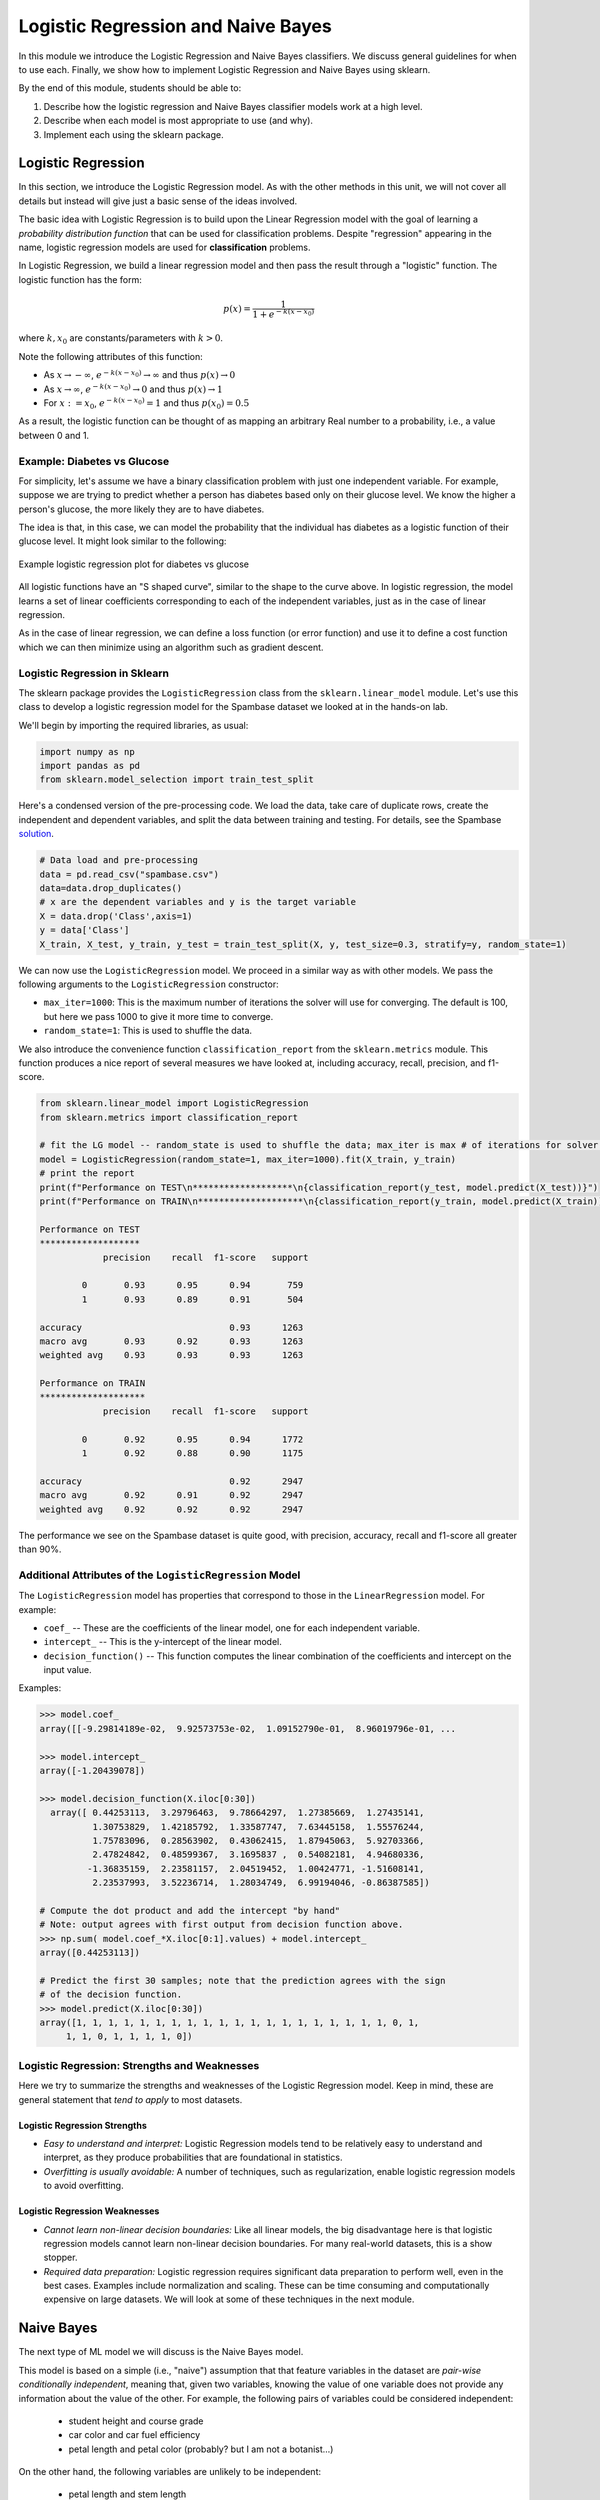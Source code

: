 Logistic Regression and Naive Bayes
===================================

In this module we introduce the Logistic Regression and Naive Bayes classifiers. We discuss 
general guidelines for when to use each. Finally, we show how to implement 
Logistic Regression and Naive Bayes using sklearn.

By the end of this module, students should be able to:

1. Describe how the logistic regression and Naive Bayes classifier models work 
   at a high level.
2. Describe when each model is most appropriate to use (and why).
3. Implement each using the sklearn package. 

Logistic Regression
-------------------
In this section, we introduce the Logistic Regression model. As with the other methods in this 
unit, we will not cover all details but instead will give just a basic sense of the ideas 
involved. 

The basic idea with Logistic Regression is to build upon the Linear Regression model with the 
goal of learning a *probability distribution function* that can be used for classification 
problems. Despite "regression" appearing in the name, logistic regression models are used 
for **classification** problems. 

In Logistic Regression, we build a linear regression model and then pass the result through a 
"logistic" function. The logistic function has the form:

.. math:: 

    p(x) = \frac{1}{1 + e^{-k(x-x_0)}}

where :math:`k, x_0` are constants/parameters with :math:`k>0`. 

Note the following attributes of this function: 

* As :math:`x\to -\infty`, :math:`e^{-k(x-x_0)} \to \infty` and thus :math:`p(x) \to 0`
* As :math:`x\to\infty`, :math:`e^{-k(x-x_0)} \to 0` and thus :math:`p(x) \to 1`
* For :math:`x:= x_0`, :math:`e^{-k(x-x_0)} = 1` and thus :math:`p(x_0) = 0.5`

As a result, the logistic function can be thought of as mapping an arbitrary Real number 
to a probability, i.e., a value between 0 and 1. 


Example: Diabetes vs Glucose  
~~~~~~~~~~~~~~~~~~~~~~~~~~~~~
For simplicity, let's assume we have a binary classification problem with just one independent 
variable. For example, suppose we are trying to predict whether a person has diabetes based 
only on their glucose level. We know the higher a person's glucose, the more likely they are 
to have diabetes. 

The idea is that, in this case, we can model the probability that the individual has 
diabetes as a logistic function of their glucose level. It might look similar to the following:

.. figure:: ./images/Log_Regression_diabetes_vs_glucose.png
    :width: 4000px
    :align: center
    :alt: Example logistic regression plot for diabetes vs glucose

    Example logistic regression plot for diabetes vs glucose


All logistic functions have an "S shaped curve", similar to the shape to the curve above. 
In logistic regression, the model learns a set of linear coefficients corresponding to each 
of the independent variables, just as in the case of linear regression.

As in the case of linear regression, we can define a loss function (or error function) 
and use it to define a cost function which we can then minimize using an algorithm such 
as gradient descent. 

Logistic Regression in Sklearn
~~~~~~~~~~~~~~~~~~~~~~~~~~~~~~~

The sklearn package provides the ``LogisticRegression`` class from the 
``sklearn.linear_model`` module. Let's use this class to develop a 
logistic regression model for the Spambase dataset we looked at in the hands-on 
lab. 

We'll begin by importing the required libraries, as usual: 

.. code-block:: python3 

    import numpy as np
    import pandas as pd
    from sklearn.model_selection import train_test_split    

Here's a condensed version of the pre-processing code. We load the data, take care of 
duplicate rows, create the independent and dependent variables, and split the data between 
training and testing. For details, see the Spambase `solution <spambase_solution.html>`_.  
 
.. code-block:: python3

    # Data load and pre-processing
    data = pd.read_csv("spambase.csv")
    data=data.drop_duplicates()
    # x are the dependent variables and y is the target variable
    X = data.drop('Class',axis=1)
    y = data['Class']
    X_train, X_test, y_train, y_test = train_test_split(X, y, test_size=0.3, stratify=y, random_state=1)
    
We can now use the ``LogisticRegression`` model. We proceed in a similar way as with other models. 
We pass the following arguments to the ``LogisticRegression`` constructor:

* ``max_iter=1000``: This is the maximum number of iterations the solver will use for converging. 
  The default is 100, but here we pass 1000 to give it more time to converge. 
* ``random_state=1``: This is used to shuffle the data.  

We also introduce the convenience function ``classification_report`` from the ``sklearn.metrics`` module. 
This function produces a nice report of several measures we have looked at, including accuracy, recall, 
precision, and f1-score. 

.. code-block:: python3

    from sklearn.linear_model import LogisticRegression
    from sklearn.metrics import classification_report 

    # fit the LG model -- random_state is used to shuffle the data; max_iter is max # of iterations for solver to converge (default is 100)
    model = LogisticRegression(random_state=1, max_iter=1000).fit(X_train, y_train)
    # print the report
    print(f"Performance on TEST\n*******************\n{classification_report(y_test, model.predict(X_test))}")
    print(f"Performance on TRAIN\n********************\n{classification_report(y_train, model.predict(X_train))}")    

    Performance on TEST
    *******************
                precision    recall  f1-score   support

            0       0.93      0.95      0.94       759
            1       0.93      0.89      0.91       504

    accuracy                            0.93      1263
    macro avg       0.93      0.92      0.93      1263
    weighted avg    0.93      0.93      0.93      1263

    Performance on TRAIN
    ********************
                precision    recall  f1-score   support

            0       0.92      0.95      0.94      1772
            1       0.92      0.88      0.90      1175

    accuracy                            0.92      2947
    macro avg       0.92      0.91      0.92      2947
    weighted avg    0.92      0.92      0.92      2947

The performance we see on the Spambase dataset is quite good, with precision, accuracy, recall 
and f1-score all greater than 90%.

Additional Attributes of the ``LogisticRegression`` Model 
~~~~~~~~~~~~~~~~~~~~~~~~~~~~~~~~~~~~~~~~~~~~~~~~~~~~~~~~~

The ``LogisticRegression`` model has properties that correspond to those in the 
``LinearRegression`` model. For example: 

* ``coef_`` -- These are the coefficients of the linear model, one for each independent variable. 
* ``intercept_`` -- This is the y-intercept of the linear model. 
* ``decision_function()`` -- This function computes the linear combination of the coefficients and 
  intercept on the input value. 

Examples: 

.. code-block:: python3 

  >>> model.coef_
  array([[-9.29814189e-02,  9.92573753e-02,  1.09152790e-01,  8.96019796e-01, ... 

  >>> model.intercept_
  array([-1.20439078])

  >>> model.decision_function(X.iloc[0:30])
    array([ 0.44253113,  3.29796463,  9.78664297,  1.27385669,  1.27435141,
            1.30753829,  1.42185792,  1.33587747,  7.63445158,  1.55576244,
            1.75783096,  0.28563902,  0.43062415,  1.87945063,  5.92703366,
            2.47824842,  0.48599367,  3.1695837 ,  0.54082181,  4.94680336,
           -1.36835159,  2.23581157,  2.04519452,  1.00424771, -1.51608141,
            2.23537993,  3.52236714,  1.28034749,  6.99194046, -0.86387585])

  # Compute the dot product and add the intercept "by hand"
  # Note: output agrees with first output from decision function above. 
  >>> np.sum( model.coef_*X.iloc[0:1].values) + model.intercept_
  array([0.44253113])

  # Predict the first 30 samples; note that the prediction agrees with the sign 
  # of the decision function. 
  >>> model.predict(X.iloc[0:30])
  array([1, 1, 1, 1, 1, 1, 1, 1, 1, 1, 1, 1, 1, 1, 1, 1, 1, 1, 1, 1, 0, 1,
       1, 1, 0, 1, 1, 1, 1, 0])


Logistic Regression: Strengths and Weaknesses 
~~~~~~~~~~~~~~~~~~~~~~~~~~~~~~~~~~~~~~~~~~~~~

Here we try to summarize the strengths and weaknesses of the Logistic Regression model. Keep in 
mind, these are general statement that *tend to apply* to most datasets. 


Logistic Regression Strengths
^^^^^^^^^^^^^^^^^^^^^^^^^^^^^
* *Easy to understand and interpret:* Logistic Regression models tend to be relatively easy to understand and interpret, as they 
  produce probabilities that are foundational in statistics. 

* *Overfitting is usually avoidable:* A number of techniques, such as regularization, enable 
  logistic regression models to avoid overfitting. 

Logistic Regression Weaknesses
^^^^^^^^^^^^^^^^^^^^^^^^^^^^^^
* *Cannot learn non-linear decision boundaries:* Like all linear models, the big disadvantage here 
  is that logistic regression models cannot learn non-linear decision boundaries. For many real-world
  datasets, this is a show stopper. 
* *Required data preparation:* Logistic regression requires significant data preparation to perform
  well, even in the best cases. Examples include normalization and scaling. These can be time
  consuming and computationally expensive on large datasets. We will look at some of these 
  techniques in the next module. 


Naive Bayes 
-----------
The next type of ML model we will discuss is the Naive Bayes model. 

This model is based on a simple (i.e., "naive") assumption that that feature variables 
in the dataset are *pair-wise conditionally independent*, meaning that, given two variables, 
knowing the value of one variable does not provide any information about the value of the other.
For example, the following pairs of variables could be considered independent:

 * student height and course grade 
 * car color and car fuel efficiency
 * petal length and petal color (probably? but I am not a botanist...)

On the other hand, the following variables are unlikely to be independent:

 * petal length and stem length 
 * student height and weight 
 * car model and car fuel efficiency

.. note:: 

    The above notion of conditional independence can be made into a mathematically 
    precise definition, but we will not go into those details here. 


Note that Naive Bayes may still be of some use even in cases where the assumption of independence 
may not hold. 

The assumption of Naive Bayes allows us to write down a simple equation: 

.. math::

  P(y| x_1, ..., x_n) \sim P(y) \prod_{i=1}^n P(x_i | y)

where the notation :math:`P(y| x)` can be read as "the probability of *y* given *x*". For 
a supervised learning classification problem, the :math:`y` here represents some 
possible target class label. 

Note that the left hand side of the equation is the thing we are trying to model in 
any machine learning problem. We usually don't have an easy formula for it. 

But this equation says that the probability of the thing we care about --- i.e., the conditional 
probability of our dependent variable, :math:`y`, given the independent variables :math:`x_1, ..., x_n` --- 
is proportional to the the product of the individual conditional probabilities, :math:`P(x_i| y)`, 
and the probability of y itself. Those are much simpler objects to work with. 

For example, thinking of y as some target class label, :math:`P(y)` is then just the frequency of 
occurrences of that label in the training set, which is trivial to compute (just count up the 
number of occurrences and divide by the total size of the dataset). 


Similarly, :math:`P(x_i|y)` is just the frequency of occurrences of :math:`x_i` when restricting 
to the subset of records with target label :math:`y`. When :math:`x_i` is a categorical 
feature, this is straight-forward: it is literally just the fraction of occurrences in the 
subset of the rows of the dataset that have target class :math:`y`. 

When :math:`x` 
is a continuous variable, something more is needed --- essentially we require a way 
of computing likelihoods for a continuous feature. That in turn requires some additional assumptions, 
for instance, that the continuous feature variables are sampled from a Gaussian (i.e., "normal")
distribution. With an assumption like that in place (and a little bit of Calculus), we can 
compute the probabilities. 

Deriving all the equations is actually fairly involved and would take much more time than we 
want to spend on it, but hopefully this gives you a general sense of the ideas involved. 


Types of Naive Bayes Models 
~~~~~~~~~~~~~~~~~~~~~~~~~~~

There are several types of Naive Bayes Models. Here we mention just a few:

* Gaussian Naive Bayes: Can be used for classification problems involving datasets with 
  continuous variables. In addition to the "naive" assumption of conditional independence, 
  the model makes the assumption that the continuous features are sampled from a Gaussian 
  (i.e., normal) distribution. 

* Multinomial Naive Bayes: This model is good for discrete feature variables. It has found 
  good use in text classification problems, where the goal is to classify an article by type 
  (e.g., "Biology", "Computer Science", "Mathematics")
  or sentiment analysis (e.g.,
  classifying social media responses to advertisement campaigns as either "liking" or "not 
  liking" the ad). In this case, the independent variables consist of word count vectors, i.e., 
  the number of times a specific word occurs in the text. 

* Bernoulli Naive Bayes: This model assumes each feature is binary-valued (i.e., 0 or 1).
  Like Multinomial Naive Bayes, this model can be used on text classification problems. 
  Instead of using word count vectors, word occurrence vectors are used, 

All of these types and others are supported by sklearn; for more details, see [1].

Naive Bayes in sklearn
~~~~~~~~~~~~~~~~~~~~~~
Let's return to our Iris dataset and use Naive Bayes. As with the previous models, the 
pattern will be similar. For expediency, we do not discuss in detail the data analysis 
and pre-processing. For details, see our original discussion of the Iris dataset in the 
linear classification `module <linear_classification.html#linear-classification-with-scikit-learn>`_. 

To begin, we import libraries, load and split the dataset: 

.. code-block:: python3 

    from sklearn.datasets import load_iris
    from sklearn.model_selection import train_test_split

    X, y = load_iris(return_X_y=True)
    X_train, X_test, y_train, y_test = train_test_split(X, y, test_size=0.2, random_state=0)    

We'll use the ``GaussianNB`` class from the ``sklearn.naive_bayes`` module. This class 
implements a Gaussian Naive Bayes algorithm, as described above. We can instantiate the 
constructor without passing any arguments: 

.. code-block:: python3 

    gnb = GaussianNB()
    y_pred = gnb.fit(X_train, y_train).predict(X_test)

As before, we'll use ``classification_report`` to report the performance:

.. code-block:: python3 

    from sklearn.metrics import classification_report
    print(classification_report(y_test, y_pred))

                precision    recall  f1-score   support

            0       1.00      1.00      1.00        11
            1       0.93      1.00      0.96        13
            2       1.00      0.83      0.91         6

    accuracy                            0.97        30
    macro avg       0.98      0.94      0.96        30
    weighted avg    0.97      0.97      0.97        30


Naive Bayes: Strengths and Weaknesses 
~~~~~~~~~~~~~~~~~~~~~~~~~~~~~~~~~~~~~

Here we try to summarize the strengths and weaknesses of the Naive Bayes model. Keep in 
mind, these are general statement that *tend to apply* to most datasets. 

Naive Bayes Strengths
^^^^^^^^^^^^^^^^^^^^^
* *Conceptually easy:* Like, Logistic Regression, the Naive Bayes model is conceptually 
  relatively easy to understand and implement. 
* *Good scaling:* Naive Bayes tends to be faster and more efficient to implement than 
  Logistic Regression, and requires less storage.
* *Good in high dimensions:* Naive Bayes can work better with high dimensional data (e.g., 
  text classification) than other classifiers. 

Naive Bayes Weaknesses
^^^^^^^^^^^^^^^^^^^^^^
* *Poor accuracy when assumptions fail:* When the pair-wise conditional independence assumption
  fails, the performance of Naive Bayes classifiers can suffer. 
* *Zero frequency issue:* Given that the probabilities are multiplied together in the equation 
  above, Naive Bayes suffers from the "zero frequency issue" where, if some class value 
  does not appear in the training set, its probability formally is 0, which causes the entire 
  expression to be 0. In practice, there do exist techniques to handle this issue, but they
  add complexity. 


[1] Sklearn Documentation: Naive Bayes. https://scikit-learn.org/stable/modules/naive_bayes.html
